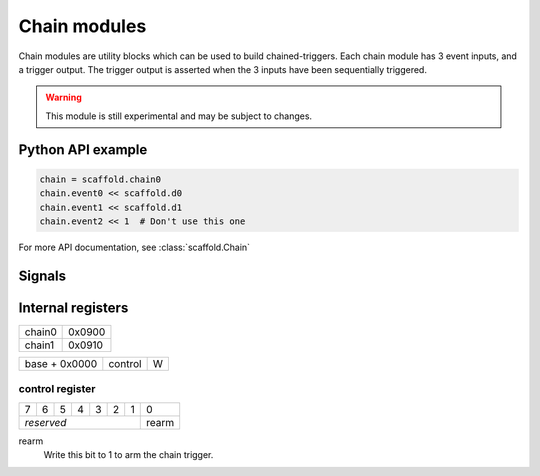 Chain modules
=============

Chain modules are utility blocks which can be used to build chained-triggers.
Each chain module has 3 event inputs, and a trigger output. The trigger output
is asserted when the 3 inputs have been sequentially triggered.

.. warning::

    This module is still experimental and may be subject to changes.


Python API example
------------------

.. code-block:: python

    chain = scaffold.chain0
    chain.event0 << scaffold.d0
    chain.event1 << scaffold.d1
    chain.event2 << 1  # Don't use this one

For more API documentation, see :class:`scaffold.Chain`


Signals
-------

.. modbox::
    :inputs: event0, event1, event2
    :outputs: trigger*


Internal registers
------------------

+--------+--------+
| chain0 | 0x0900 |
+--------+--------+
| chain1 | 0x0910 |
+--------+--------+

+---------------+---------+-----+
| base + 0x0000 | control | W   |
+---------------+---------+-----+

control register
^^^^^^^^^^^^^^^^

+---+---+---+---+---+---+---+-------+
| 7 | 6 | 5 | 4 | 3 | 2 | 1 | 0     |
+---+---+---+---+---+---+---+-------+
| *reserved*                | rearm |
+---------------------------+-------+

rearm
  Write this bit to 1 to arm the chain trigger.

